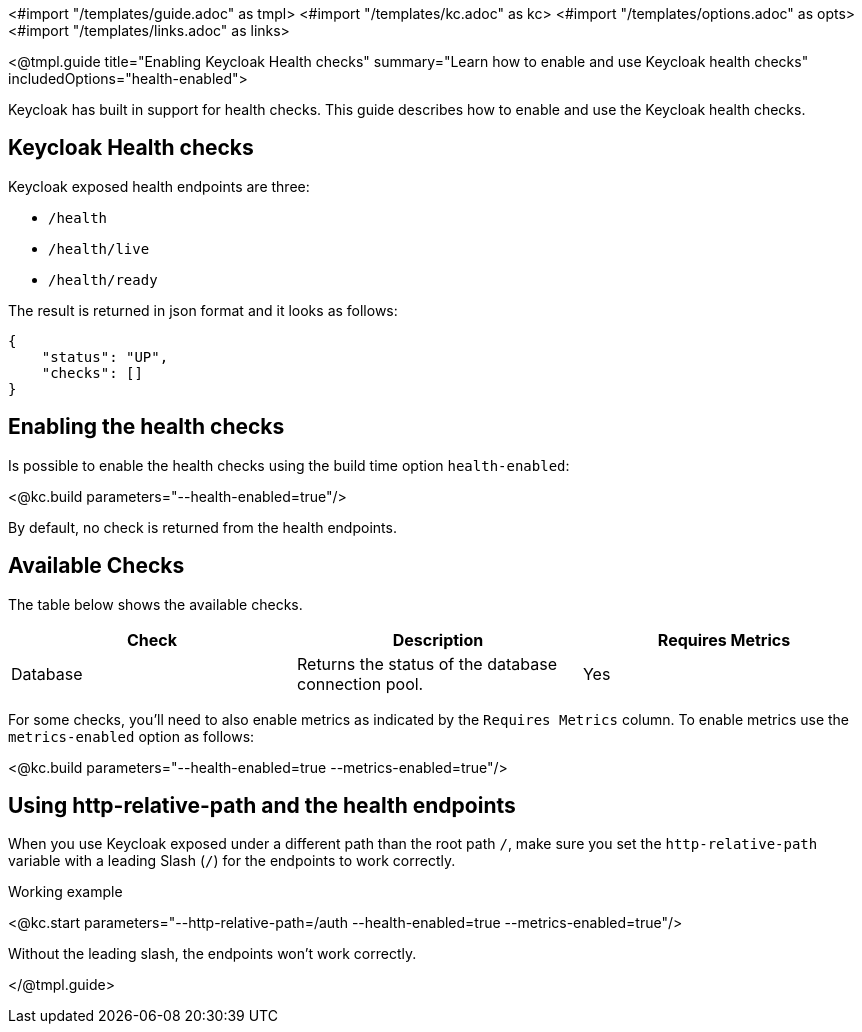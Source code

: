 <#import "/templates/guide.adoc" as tmpl>
<#import "/templates/kc.adoc" as kc>
<#import "/templates/options.adoc" as opts>
<#import "/templates/links.adoc" as links>

<@tmpl.guide
title="Enabling Keycloak Health checks"
summary="Learn how to enable and use Keycloak health checks"
includedOptions="health-enabled">

Keycloak has built in support for health checks. This guide describes how to enable and use the Keycloak health checks.

== Keycloak Health checks

Keycloak exposed health endpoints are three:

* `/health`
* `/health/live`
* `/health/ready`

The result is returned in json format and it looks as follows:
[source, json]
----
{
    "status": "UP",
    "checks": []
}
----

== Enabling the health checks
Is possible to enable the health checks using the build time option `health-enabled`:

<@kc.build parameters="--health-enabled=true"/>

By default, no check is returned from the health endpoints.

== Available Checks

The table below shows the available checks.

|===
|*Check* | *Description* | *Requires Metrics*

|Database
|Returns the status of the database connection pool.
|Yes

|===

For some checks, you'll need to also enable metrics as indicated by the `Requires Metrics` column. To enable metrics
use the `metrics-enabled` option as follows:

<@kc.build parameters="--health-enabled=true --metrics-enabled=true"/>

== Using http-relative-path and the health endpoints
When you use Keycloak exposed under a different path than the root path `/`, make sure you set the `http-relative-path` variable with a leading Slash (`/`) for the endpoints to work correctly.

.Working example
<@kc.start parameters="--http-relative-path=/auth --health-enabled=true --metrics-enabled=true"/>

Without the leading slash, the endpoints won't work correctly.

</@tmpl.guide>
